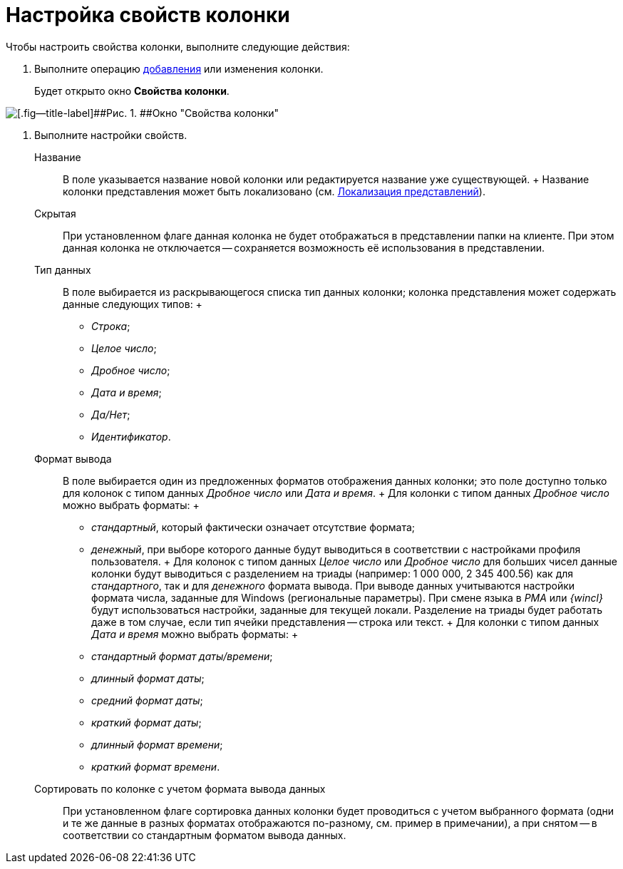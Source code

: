 = Настройка свойств колонки

Чтобы настроить свойства колонки, выполните следующие действия:

. [.ph .cmd]#Выполните операцию xref:SettingView_Creating_Defining_Columns_add.adoc[добавления] или изменения колонки.#
+
Будет открыто окно [.keyword .wintitle]*Свойства колонки*.

image::Properties_Columns.png[[.fig--title-label]##Рис. 1. ##Окно "Свойства колонки"]
. [.ph .cmd]#Выполните настройки свойств.#
+
Название::
  В поле указывается название новой колонки или редактируется название уже существующей.
  +
  Название колонки представления может быть локализовано (см. xref:ViewLocalization.adoc[Локализация представлений]).
Скрытая::
  При установленном флаге данная колонка не будет отображаться в представлении папки на клиенте. При этом данная колонка не отключается -- сохраняется возможность её использования в представлении.
Тип данных::
  В поле выбирается из раскрывающегося списка тип данных колонки; колонка представления может содержать данные следующих типов:
  +
  * _Строка_;
  * _Целое число_;
  * _Дробное число_;
  * _Дата и время_;
  * _Да/Нет_;
  * _Идентификатор_.
Формат вывода::
  В поле выбирается один из предложенных форматов отображения данных колонки; это поле доступно только для колонок с типом данных _Дробное число_ или _Дата и время_.
  +
  Для колонки с типом данных _Дробное число_ можно выбрать форматы:
  +
  * _стандартный_, который фактически означает отсутствие формата;
  * _денежный_, при выборе которого данные будут выводиться в соответствии с настройками профиля пользователя.
  +
  Для колонок с типом данных _Целое число_ или _Дробное число_ для больших чисел данные колонки будут выводиться с разделением на триады (например: 1 000 000, 2 345 400.56) как для _стандартного_, так и для _денежного_ формата вывода. При выводе данных учитываются настройки формата числа, заданные для Windows (региональные параметры). При смене языка в _РМА_ или _{wincl}_ будут использоваться настройки, заданные для текущей локали. Разделение на триады будет работать даже в том случае, если тип ячейки представления -- строка или текст.
  +
  Для колонки с типом данных _Дата и время_ можно выбрать форматы:
  +
  * _стандартный формат даты/времени_;
  * _длинный формат даты_;
  * _средний формат даты_;
  * _краткий формат даты_;
  * _длинный формат времени_;
  * _краткий формат времени_.
Сортировать по колонке с учетом формата вывода данных::
  При установленном флаге сортировка данных колонки будет проводиться с учетом выбранного формата (одни и те же данные в разных форматах отображаются по-разному, см. пример в примечании), а при снятом -- в соответствии со стандартным форматом вывода данных.

